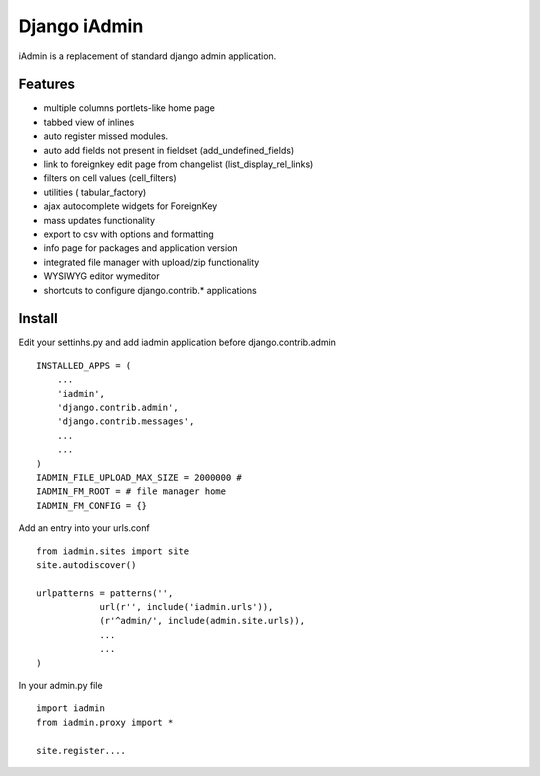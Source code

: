 ==============
Django iAdmin
==============

iAdmin is a replacement of standard django admin application.

Features
--------

- multiple columns portlets-like home page
- tabbed view of inlines
- auto register missed modules.
- auto add fields not present in fieldset (add_undefined_fields)
- link to foreignkey edit page from changelist (list_display_rel_links)
- filters on cell values (cell_filters)
- utilities ( tabular_factory)
- ajax autocomplete widgets for ForeignKey
- mass updates functionality
- export to csv with options and formatting
- info page for packages and application version
- integrated file manager with upload/zip functionality
- WYSIWYG editor wymeditor
- shortcuts to configure django.contrib.*  applications

Install
----
Edit your settinhs.py and add iadmin application before django.contrib.admin ::

    INSTALLED_APPS = (
        ...
        'iadmin',
        'django.contrib.admin',
        'django.contrib.messages',
        ...
        ...
    )
    IADMIN_FILE_UPLOAD_MAX_SIZE = 2000000 #
    IADMIN_FM_ROOT = # file manager home
    IADMIN_FM_CONFIG = {}

Add an entry into your urls.conf ::

    from iadmin.sites import site
    site.autodiscover()

    urlpatterns = patterns('',
                url(r'', include('iadmin.urls')),
                (r'^admin/', include(admin.site.urls)),
                ...
                ...
    )


In your admin.py file ::

    import iadmin
    from iadmin.proxy import *

    site.register....

